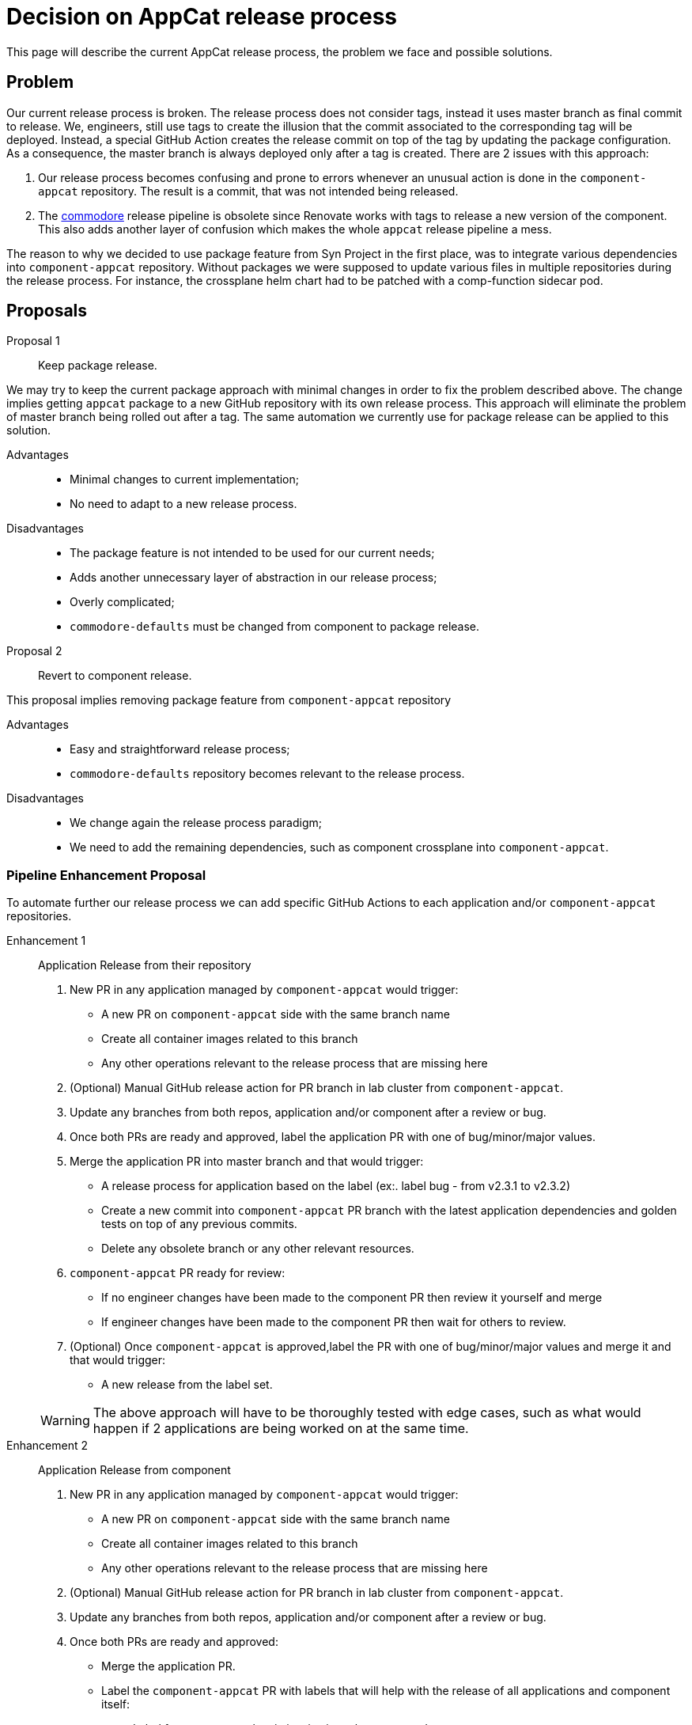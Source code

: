 = Decision on AppCat release process

This page will describe the current AppCat release process, the problem we face and possible solutions.

== Problem

Our current release process is broken.
The release process does not consider tags, instead it uses master branch as final commit to release.
We, engineers, still use tags to create the illusion that the commit associated to the corresponding tag will be deployed.
Instead, a special GitHub Action creates the release commit on top of the tag by updating the package configuration.
As a consequence, the master branch is always deployed only after a tag is created.
There are 2 issues with this approach:

. Our release process becomes confusing and prone to errors whenever an unusual action is done in the `component-appcat` repository.
The result is a commit, that was not intended being released.

. The https://git.vshn.net/syn/commodore-defaults/-/tree/master/components?ref_type=heads[commodore] release pipeline is obsolete since Renovate works with tags to release a new version of the component.
This also adds another layer of confusion which makes the whole `appcat` release pipeline a mess.

The reason to why we decided to use package feature from Syn Project in the first place, was to integrate various dependencies into `component-appcat` repository.
Without packages we were supposed to update various files in multiple repositories during the release process.
For instance, the crossplane helm chart had to be patched with a comp-function sidecar pod.

== Proposals

Proposal 1::
Keep package release.

We may try to keep the current package approach with minimal changes in order to fix the problem described above.
The change implies getting `appcat` package to a new GitHub repository with its own release process.
This approach will eliminate the problem of master branch being rolled out after a tag.
The same automation we currently use for package release can be applied to this solution.

Advantages::

* Minimal changes to current implementation;
* No need to adapt to a new release process.

Disadvantages::

* The package feature is not intended to be used for our current needs;
* Adds another unnecessary layer of abstraction in our release process;
* Overly complicated;
* `commodore-defaults` must be changed from component to package release.

Proposal 2::
Revert to component release.

This proposal implies removing package feature from `component-appcat` repository

Advantages::

* Easy and straightforward release process;
* `commodore-defaults` repository becomes relevant to the release process.

Disadvantages::

* We change again the release process paradigm;
* We need to add the remaining dependencies, such as component crossplane into `component-appcat`.

=== Pipeline Enhancement Proposal

To automate further our release process we can add specific GitHub Actions to each application and/or `component-appcat` repositories.

Enhancement 1::
Application Release from their repository

. New PR in any application managed by `component-appcat` would trigger:
* A new PR on `component-appcat` side with the same branch name
* Create all container images related to this branch
* Any other operations relevant to the release process that are missing here
. (Optional) Manual GitHub release action for PR branch in lab cluster from `component-appcat`.
. Update any branches from both repos, application and/or component after a review or bug.
. Once both PRs are ready and approved, label the application PR with one of bug/minor/major values.
. Merge the application PR into master branch and that would trigger:
* A release process for application based on the label (ex:. label bug - from v2.3.1 to v2.3.2)
* Create a new commit into `component-appcat` PR branch with the latest application dependencies and golden tests on top of any previous commits.
* Delete any obsolete branch or any other relevant resources.
. `component-appcat` PR ready for review:
* If no engineer changes have been made to the component PR then review it yourself and merge
* If engineer changes have been made to the component PR then wait for others to review.
. (Optional) Once `component-appcat` is approved,label the PR with one of bug/minor/major values and merge it and that would trigger:
* A new release from the label set.

+
WARNING: The above approach will have to be thoroughly tested with edge cases, such as what would happen if 2 applications are being worked on at the same time.

Enhancement 2::
Application Release from component

. New PR in any application managed by `component-appcat` would trigger:
* A new PR on `component-appcat` side with the same branch name
* Create all container images related to this branch
* Any other operations relevant to the release process that are missing here
. (Optional) Manual GitHub release action for PR branch in lab cluster from `component-appcat`.
. Update any branches from both repos, application and/or component after a review or bug.
. Once both PRs are ready and approved:
* Merge the application PR.
* Label the `component-appcat` PR with labels that will help with the release of all applications and component itself:
** Label for component - bug/minor/major values. `Ex:. minor v2.31.3 -> v2.32.0`
** Label for specific application - application-bug/minor/major. `Ex:. provider-exoscale-major v2.3 -> v3.0`
. After merging `component-appcat` a whole GitHub Action process would start that will release applications and the component itself with updated tests.

== Decision

Proposal 2::

We do not want to manage another layer of unneeded abstraction.

Enhancement 1::

Let the automatic release process be implemented in the application repositories instead of the component.

== Rationale

The package feature does not help us achieve a better pipeline process.
All the dependencies to the package will be removed by incorporating all necessary repositories into `component-appcat` such as component-crossplane.
Very important result is that there will be no more confusion regarding our release process.
The repository `commodore-defaults` will be back in our release process mechanism.

Besides the component release process decision we also need to consolidate further our efforts in simplifying `component-appcat` release.
Since we are using multiple application repositories along with our main `appcat` software there is a need to create even a more seamless development pipeline.
A variation of enhancement 1 should create a better development environment where parts of repetitive manual actions are automated.
Having the same automation release logic for each application in their respective repositories will make our development pipeline more clear and straightforward.
